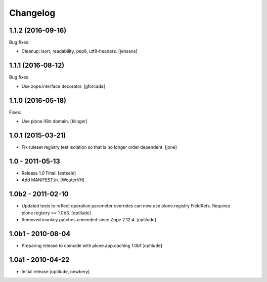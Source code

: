 Changelog
=========

1.1.2 (2016-09-16)
------------------

Bug fixes:

- Cleanup: isort, readability, pep8, utf8-headers.
  [jensens]


1.1.1 (2016-08-12)
------------------

Bug fixes:

- Use zope.interface decorator.
  [gforcada]


1.1.0 (2016-05-18)
------------------

Fixes:

- Use plone i18n domain.  [klinger]


1.0.1 (2015-03-21)
------------------

- Fix ruleset registry test isolation so that is no longer order dependent.
  [jone]


1.0 - 2011-05-13
----------------

- Release 1.0 Final.
  [esteele]

- Add MANIFEST.in.
  [WouterVH]


1.0b2 - 2011-02-10
------------------

- Updated tests to reflect operation parameter overrides can now use
  plone.registry FieldRefs. Requires plone.registry >= 1.0b3.
  [optilude]

- Removed monkey patches unneeded since Zope 2.12.4.
  [optilude]


1.0b1 - 2010-08-04
------------------

- Preparing release to coincide with plone.app.caching 1.0b1
  [optilude]


1.0a1 - 2010-04-22
------------------

- Initial release
  [optilude, newbery]
